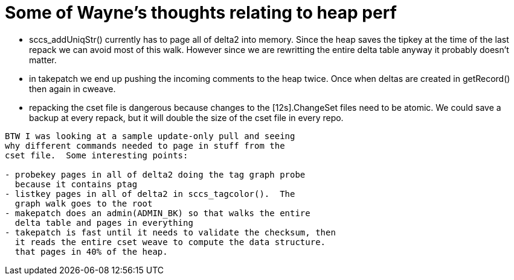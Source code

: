 Some of Wayne's thoughts relating to heap perf
==============================================

 * sccs_addUniqStr() currently has to page all of delta2 into
   memory.  Since the heap saves the tipkey at the time of the
   last repack we can avoid most of this walk. However since we are
   rewritting the entire delta table anyway it probably doesn't
   matter.

 * in takepatch we end up pushing the incoming comments to the heap
   twice.  Once when deltas are created in getRecord() then again in
   cweave.

 * repacking the cset file is dangerous because changes to the
   [12s].ChangeSet files need to be atomic.  We could save a backup at
   every repack, but it will double the size of the cset file in every
   repo. 

----

BTW I was looking at a sample update-only pull and seeing
why different commands needed to page in stuff from the
cset file.  Some interesting points:

- probekey pages in all of delta2 doing the tag graph probe
  because it contains ptag
- listkey pages in all of delta2 in sccs_tagcolor().  The
  graph walk goes to the root
- makepatch does an admin(ADMIN_BK) so that walks the entire
  delta table and pages in everything
- takepatch is fast until it needs to validate the checksum, then
  it reads the entire cset weave to compute the data structure.
  that pages in 40% of the heap.

----
